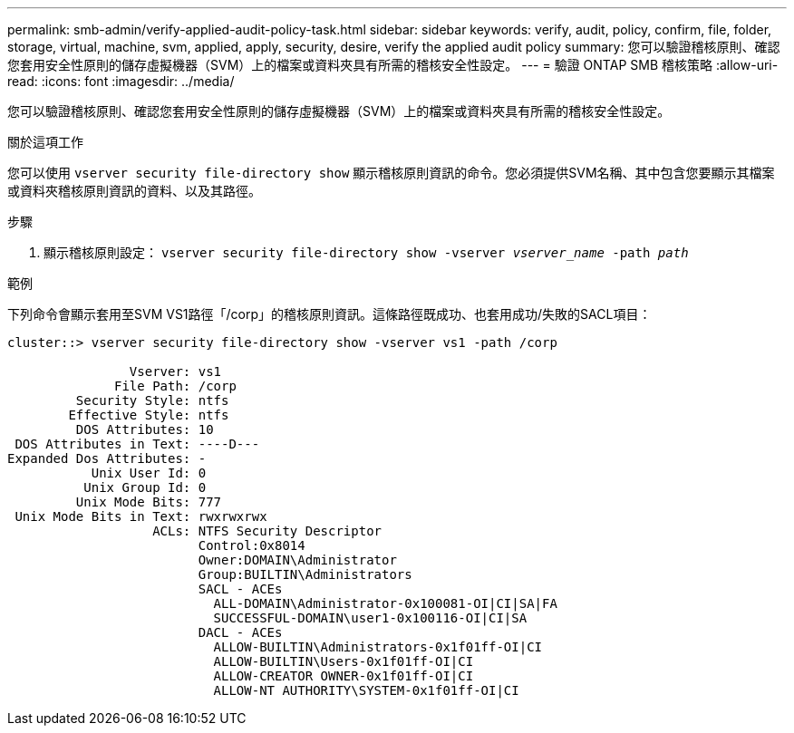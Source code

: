 ---
permalink: smb-admin/verify-applied-audit-policy-task.html 
sidebar: sidebar 
keywords: verify, audit, policy, confirm, file, folder, storage, virtual, machine, svm, applied, apply, security, desire, verify the applied audit policy 
summary: 您可以驗證稽核原則、確認您套用安全性原則的儲存虛擬機器（SVM）上的檔案或資料夾具有所需的稽核安全性設定。 
---
= 驗證 ONTAP SMB 稽核策略
:allow-uri-read: 
:icons: font
:imagesdir: ../media/


[role="lead"]
您可以驗證稽核原則、確認您套用安全性原則的儲存虛擬機器（SVM）上的檔案或資料夾具有所需的稽核安全性設定。

.關於這項工作
您可以使用 `vserver security file-directory show` 顯示稽核原則資訊的命令。您必須提供SVM名稱、其中包含您要顯示其檔案或資料夾稽核原則資訊的資料、以及其路徑。

.步驟
. 顯示稽核原則設定： `vserver security file-directory show -vserver _vserver_name_ -path _path_`


.範例
下列命令會顯示套用至SVM VS1路徑「/corp」的稽核原則資訊。這條路徑既成功、也套用成功/失敗的SACL項目：

[listing]
----
cluster::> vserver security file-directory show -vserver vs1 -path /corp

                Vserver: vs1
              File Path: /corp
         Security Style: ntfs
        Effective Style: ntfs
         DOS Attributes: 10
 DOS Attributes in Text: ----D---
Expanded Dos Attributes: -
           Unix User Id: 0
          Unix Group Id: 0
         Unix Mode Bits: 777
 Unix Mode Bits in Text: rwxrwxrwx
                   ACLs: NTFS Security Descriptor
                         Control:0x8014
                         Owner:DOMAIN\Administrator
                         Group:BUILTIN\Administrators
                         SACL - ACEs
                           ALL-DOMAIN\Administrator-0x100081-OI|CI|SA|FA
                           SUCCESSFUL-DOMAIN\user1-0x100116-OI|CI|SA
                         DACL - ACEs
                           ALLOW-BUILTIN\Administrators-0x1f01ff-OI|CI
                           ALLOW-BUILTIN\Users-0x1f01ff-OI|CI
                           ALLOW-CREATOR OWNER-0x1f01ff-OI|CI
                           ALLOW-NT AUTHORITY\SYSTEM-0x1f01ff-OI|CI
----